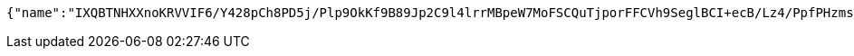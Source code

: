 [source,options="nowrap"]
----
{"name":"IXQBTNHXXnoKRVVIF6/Y428pCh8PD5j/Plp9OkKf9B89Jp2C9l4lrrMBpeW7MoFSCQuTjporFFCVh9SeglBCI+ecB/Lz4/PpfPHzmsY60DEpnrM/deRXh9lh4f4RZciH71VWk+cHOJZxwdKaZd973trQIxUCkNgBBeuXKUwCOk0=","idType":"RrRzcCWLNB7mrSlS+VT/gyiRDBVLXJVmRL6NCqOxyv953d9HXUE/NrF28SO3NtYuuB29oEgpAtgOWQMedUynFKgytc8Le1KbJ/k0qrwNAXAwJWaWCW9yxmZ7lpUv1bn8zWhw0XQfIpEhKsXcncyPvNORq53rwqjlPziqPNM3FcY=","idNumber":"QlyVb6yYdQWTpoVUj0ZULf2m737Br5nqDNvboAFmIOxKy5sVRkxHbxrulHr7caIGUcXjrxHD95Wya2DvshkXtob1p/mhXVEmpu6sfjJ96QZyRA0GGkuiygjTSBZ6jY1Mw/NjTrG05Tci9zCHTX2v7CX2LkpqLnRlxr8LF8O8I/I=","phone":"RREVcRwOdcmDtdPxmIVaiypQmY4fmGu5yK0ZndBD/rEbns1gwNrpHutDLNnMyYpVFRzIFx0XZ5ujbOxcRpsBzn1yH8ndNeWWALbL7obm2Dzd/Am0AO6/SR1KWh9p6V2RMw+1VsaOlSC/yjQIivYjPYilAmWkoZ88AC8ri9DyvA4=","uid":"f+rT93rtpHHnO9VGkq2X17rq5YB1IZeUMpI0GMuHSXQhnNCyplYY8JPQaflLcbwsZSoXAFY5IDC6IzNR/EQdQfAaYQ/NLasqV5avA4OXh+gExsuHAWibjcYXBnifDI/Y3qSHV0ugeTQIhww79YIL6q2KFLOh2dtDYTwsZ7/844c=","nickname":"用户微信昵称","headimgurl":"http://wwww.baidu.com"}
----